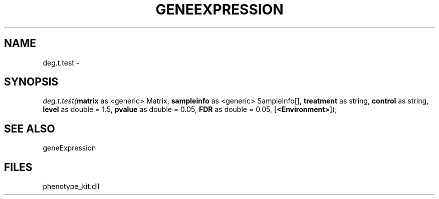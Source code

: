 .\" man page create by R# package system.
.TH GENEEXPRESSION 1 2000-01-01 "deg.t.test" "deg.t.test"
.SH NAME
deg.t.test \- 
.SH SYNOPSIS
\fIdeg.t.test(\fBmatrix\fR as <generic> Matrix, 
\fBsampleinfo\fR as <generic> SampleInfo[], 
\fBtreatment\fR as string, 
\fBcontrol\fR as string, 
\fBlevel\fR as double = 1.5, 
\fBpvalue\fR as double = 0.05, 
\fBFDR\fR as double = 0.05, 
[\fB<Environment>\fR]);\fR
.SH SEE ALSO
geneExpression
.SH FILES
.PP
phenotype_kit.dll
.PP
